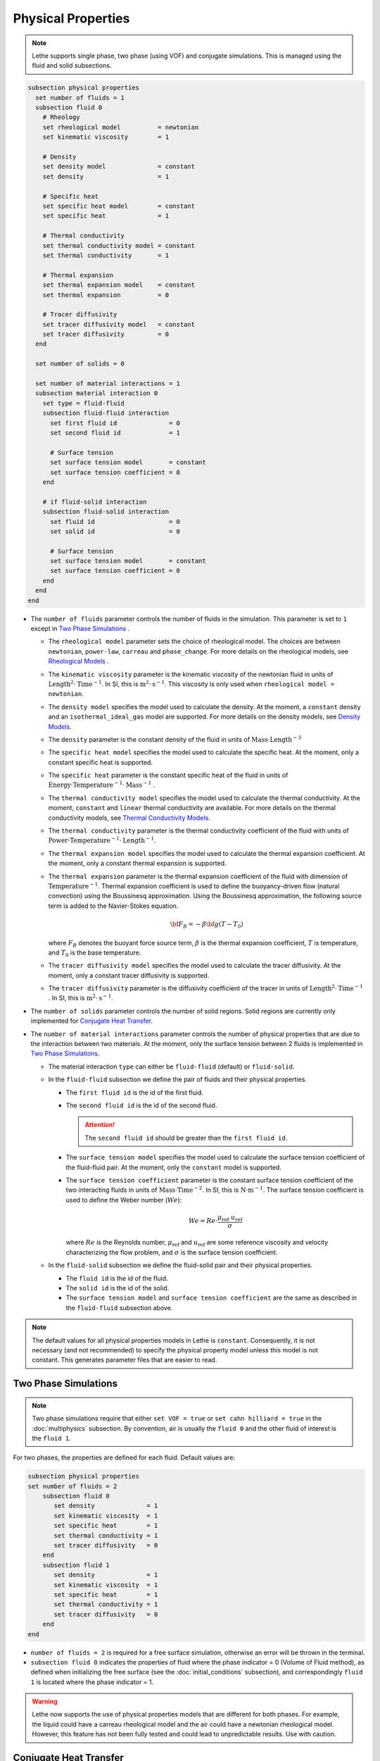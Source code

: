 ===================
Physical Properties
===================

.. note:: 
    Lethe supports single phase, two phase (using VOF) and conjugate simulations. This is managed using the fluid and solid subsections.

.. code-block:: text

  subsection physical properties
    set number of fluids = 1
    subsection fluid 0
      # Rheology
      set rheological model          = newtonian
      set kinematic viscosity        = 1
      
      # Density
      set density model              = constant
      set density                    = 1
      
      # Specific heat
      set specific heat model        = constant
      set specific heat              = 1
      
      # Thermal conductivity
      set thermal conductivity model = constant
      set thermal conductivity       = 1
      
      # Thermal expansion
      set thermal expansion model    = constant
      set thermal expansion          = 0
      
      # Tracer diffusivity
      set tracer diffusivity model   = constant
      set tracer diffusivity         = 0
    end

    set number of solids = 0

    set number of material interactions = 1
    subsection material interaction 0
      set type = fluid-fluid
      subsection fluid-fluid interaction
        set first fluid id              = 0
        set second fluid id             = 1

        # Surface tension
        set surface tension model       = constant
        set surface tension coefficient = 0
      end

      # if fluid-solid interaction
      subsection fluid-solid interaction
        set fluid id                    = 0
        set solid id                    = 0

        # Surface tension
        set surface tension model       = constant
        set surface tension coefficient = 0
      end
    end
  end
 
* The ``number of fluids`` parameter controls the number of fluids in the simulation. This parameter is set to ``1`` except in `Two Phase Simulations`_ .

  * The ``rheological model`` parameter sets the choice of rheological model. The choices are between ``newtonian``, ``power-law``, ``carreau`` and ``phase_change``. For more details on the rheological models, see  `Rheological Models`_ .

  * The ``kinematic viscosity`` parameter is the kinematic viscosity of the newtonian fluid in units of :math:`\text{Length}^{2} \cdot \text{Time}^{-1}`. In SI, this is :math:`\text{m}^{2} \cdot \text{s}^{-1}`. This viscosity is only used when ``rheological model = newtonian``.

  * The ``density model`` specifies the model used to calculate the density. At the moment, a ``constant`` density and an ``isothermal_ideal_gas`` model are supported. For more details on the density models, see `Density Models`_.

  * The ``density`` parameter is the constant density of the fluid in units of :math:`\text{Mass} \cdot \text{Length}^{-3}`

  * The ``specific heat model`` specifies the model used to calculate the specific heat. At the moment, only a constant specific heat is supported.

  * The ``specific heat`` parameter is the constant specific heat of the fluid in units of :math:`\text{Energy} \cdot \text{Temperature}^{-1} \cdot \text{Mass}^{-1}` .

  * The ``thermal conductivity model`` specifies the model used to calculate the thermal conductivity. At the moment, ``constant`` and ``linear`` thermal conductivity are available. For more details on the thermal conductivity models, see `Thermal Conductivity Models`_.

  * The ``thermal conductivity`` parameter is the thermal conductivity coefficient of the fluid with units of :math:`\text{Power} \cdot \text{Temperature}^{-1} \cdot \text{Length}^{-1}`.

  * The ``thermal expansion model`` specifies the model used to calculate the thermal expansion coefficient. At the moment, only a constant thermal expansion is supported.

  * The ``thermal expansion`` parameter is the thermal expansion coefficient of the fluid with dimension of :math:`\text{Temperature}^{-1}`. Thermal expansion coefficient is used to define the buoyancy-driven flow (natural convection) using the Boussinesq approximation. Using the Boussinesq approximation, the following source term is added to the Navier-Stokes equation.

    .. math::

      {\bf{F_{B}}} = -\beta {\bf{g}} (T-T_0)

    where :math:`F_B` denotes the buoyant force source term, :math:`\beta` is the thermal expansion coefficient, :math:`T` is temperature, and :math:`T_0` is the base temperature.

  * The ``tracer diffusivity model`` specifies the model used to calculate the tracer diffusivity. At the moment, only a constant tracer diffusivity is supported.

  * The ``tracer diffusivity`` parameter is the diffusivity coefficient of the tracer in units of :math:`\text{Length}^{2} \cdot \text{Time}^{-1}` . In SI, this is :math:`\text{m}^{2} \cdot \text{s}^{-1}`.

* The ``number of solids`` parameter controls the number of solid regions. Solid regions are currently only implemented for `Conjugate Heat Transfer`_.

* The ``number of material interactions`` parameter controls the number of physical properties that are due to the interaction between two materials. At the moment, only the surface tension between 2 fluids is implemented in `Two Phase Simulations`_.

  * The material interaction ``type`` can either be ``fluid-fluid`` (default) or ``fluid-solid``.

  * In the ``fluid-fluid`` subsection we define the pair of fluids and their physical properties.

    * The ``first fluid id`` is the id of the first fluid.

    * The ``second fluid id`` is the id of the second fluid.

      .. attention::
          The ``second fluid id`` should be greater than the ``first fluid id``.

    * The ``surface tension model`` specifies the model used to calculate the surface tension coefficient of the fluid-fluid pair. At the moment, only the ``constant`` model is supported.

    * The ``surface tension coefficient`` parameter is the constant surface tension coefficient of the two interacting fluids in units of :math:`\text{Mass} \cdot \text{Time}^{-2}`. In SI, this is :math:`\text{N} \cdot \text{m}^{-1}`. The surface tension coefficient is used to define the Weber number (:math:`We`):

      .. math::
          We = Re \cdot \frac{\mu_\text{ref} \; u_\text{ref}}{\sigma}

      where :math:`Re` is the Reynolds number, :math:`\mu_\text{ref}` and :math:`u_\text{ref}` are some reference viscosity and velocity characterizing the flow problem, and :math:`\sigma` is the surface tension coefficient.

  * In the ``fluid-solid`` subsection we define the fluid-solid pair and their physical properties.

    * The ``fluid id`` is the id of the fluid.

    * The ``solid id`` is the id of the solid.

    * The ``surface tension model``  and ``surface tension coefficient`` are the same as described in the ``fluid-fluid`` subsection above.

.. note:: 
  The default values for all physical properties models in Lethe is ``constant``. Consequently, it is not necessary (and not recommended) to specify the physical property model unless this model is not constant. This generates parameter files that are easier to read.

.. _two phase simulations:

Two Phase Simulations
~~~~~~~~~~~~~~~~~~~~~~~~~~~~
.. note:: 
  Two phase simulations require that either ``set VOF = true`` or ``set cahn hilliard = true`` in the :doc:`multiphysics` subsection. By convention, air is usually the ``fluid 0`` and the other fluid of interest is the ``fluid 1``.

For two phases, the properties are defined for each fluid. Default values are:

.. code-block:: text

  subsection physical properties
  set number of fluids = 2
      subsection fluid 0
         set density              = 1
         set kinematic viscosity  = 1
         set specific heat        = 1
         set thermal conductivity = 1
         set tracer diffusivity   = 0
      end
      subsection fluid 1
         set density              = 1
         set kinematic viscosity  = 1
         set specific heat        = 1
         set thermal conductivity = 1
         set tracer diffusivity   = 0
      end
  end

* ``number of fluids = 2`` is required for a free surface simulation, otherwise an error will be thrown in the terminal.
* ``subsection fluid 0`` indicates the properties of fluid where the phase indicator = 0 (Volume of Fluid method), as defined when initializing the free surface (see the :doc:`initial_conditions` subsection), and correspondingly ``fluid 1`` is located where the phase indicator = 1.

.. warning:: 
  Lethe now supports the use of physical properties models that are different for both phases. For example, the liquid could have a carreau rheological model and the air could have a newtonian rheological model. However, this feature has not been fully tested and could lead to unpredictable results. Use with caution.


.. _conjugate heat transfer:

Conjugate Heat Transfer
~~~~~~~~~~~~~~~~~~~~~~~~~~~~

Conjugate heat transfer enables the addition of solid regions in which the fluid dynamics is not solved for. To enable the presence of a solid region, ``number of solids`` must be put to 1. By default, the region with the ``material_id=0`` will be the fluid region whereas the region with ``material_id=1`` will be the solid region. The physical properties of the solid region are set in an identical fashion as those of the fluid.

.. warning::
  This is an experimental feature. It has not been tested on a large range of application cases. 

.. code-block:: text

  subsection physical properties
    set number of fluids = 1
    subsection fluid 0
      ...
    end
    set number of solids = 1
    subsection solid 0
      # Density
      set density model              = constant
      set density                    = 1
      
      # Specific heat
      set specific heat model        = constant
      set specific heat              = 1
      
      # Thermal conductivity
      set thermal conductivity model = constant
      set thermal conductivity       = 1
    end
  end

.. _rheological_models:

Rheological Models
~~~~~~~~~~~~~~~~~~~~~~~~~~~~

Two families of rheological models are supported in Lethe. The first one are generalized non Newtonian rheologies (for shear thinning and shear thickening flows). In these models, the viscosity depends on the shear rate. The second family of rheological models possess a viscosity that is independent of the shear rate, but that may depend on other fields such as the temperature.

The ``rheological model`` parameter sets which rheological model you are using. The default ``rheological model`` is ``newtonian``, which uses a constant ``kinematic viscosity``.

.. code-block:: text

    subsection physical properties
      set number of fluids = 1
      subsection fluid 0
        set rheological model   = newtonian
        set kinematic viscosity = 1.0
      end
    end

The rheological model available options are:
    * ``newtonian``
    * ``power-law`` 
    * ``carreau``
    * ``phase_change``

Power-Law Model
^^^^^^^^^^^^^^^

The power-law model is the simplest rheological model, using only 2 parameters 

.. math::

  \eta(\dot{\gamma}) = K \dot{\gamma}^{n-1}


where :math:`\eta` is the **kinematic viscosity** and :math:`\dot{\gamma}` is the local shear rate magnitude.

.. image:: images/physical_properties_powerlaw.png
    :width: 600
    :align: center

When using the power-law model, the default values are:

.. code-block:: text

  subsection physical properties
    set number of fluids = 1
    subsection fluid 0
      set rheological model   = power-law
      subsection non newtonian
        subsection power-law
          set K               = 1.0
          set n               = 0.5
          set shear rate min  = 1e-3
        end
      end
    end
  end

* The ``K`` parameter is a fluid consistency index. It represents the fluid viscosity for a local shear rate of :math:`1.0`.

* The ``n`` parameter is the flow behavior index. It sets the slope in the log-log :math:`\eta = f(\dot{\gamma})` graph.

* The ``shear rate min`` parameter yields the magnitude of the shear rate tensor for which the viscosity is calculated. Since the model uses a power operation, a null shear rate magnitude leads to an invalid viscosity. To ensure numerical stability, the shear rate cannot go below this threshold when the viscosity  calculated.

Carreau Model
^^^^^^^^^^^^^^^

The Carreau model is in reality the five parameter Carreau model:

.. math::

  \eta(\dot{\gamma}) =\eta_{\infty} + (\eta_0 - \eta_{\infty}) \left[ 1 + (\dot{\gamma}\lambda)^a\right]^{\frac{n-1}{a}}
 
where :math:`\eta` is the **kinematic viscosity** and :math:`\dot{\gamma}` is the shear rate.

.. image:: images/physical_properties_carreau.png
    :width: 600
    :align: center

The parameters for the Carreau model are defined by the ``carreau`` subsection. The default values are:

.. code-block:: text

  subsection physical properties
    set number of fluids = 1
    subsection fluid 0
      set rheological model   = carreau
      subsection non newtonian
        subsection carreau
          set viscosity_0     = 1.0
          set viscosity_inf   = 1.0
          set a               = 2.0
          set lambda          = 1.0
          set n               = 0.5
        end
      end
    end
  end

* The ``viscosity_0`` parameter represents the viscosity when the shear rate on the fluid tends to 0.

* The ``viscosity_inf`` parameter represents the viscosity when the shear rate on the fluid becomes large.

* The ``a`` is the Carreau parameter, generally set to 2.

* The ``lambda`` is the relaxation time associated to the fluid.

* The ``n`` is a power parameter. It sets the slope in the log-log :math:`\eta = f(\dot{\gamma})` graph just like in the power-law model.

.. note::
    The Carreau model is only suitable for Newtonian and shear-thinning flows.

Phase-Change Model
^^^^^^^^^^^^^^^^^^^ 

The phase change model is a simple rheological model in which the viscosity depends on the temperature. This model is used to model melting and freezing of components. The kinematic viscosity :math:`\nu` is given by :

.. math::

  \nu =   c^{*}_p  = \begin{cases} \nu_s \; \text{if} \; T<T_{s} \\
              \frac{T-T_s}{T_l-T_s} \nu_l + (1-\frac{T-T_s}{T_l-T_s}) \nu_s \; \text{if} \; T_{l}>T>T_{s}\\
              \nu_l \; \text{if} \; T>T_{l}
              \end{cases}

where :math:`T_l` and :math:`T_s` are the liquidus and solidus temperature. The underlying hypothesis of this model is that the melting and the solidification occurs over a phase change interval. Melting will occur between :math:`T_s` and :math:`T_l` and solidification will occur between :math:`T_l` and :math:`T_s`.

This model is parameterized using the ``phase change`` subsection

.. code-block:: text

  subsection phase change
    # Temperature of the liquidus
    set liquidus temperature = 1
  
    # Temperature of the solidus
    set solidus temperature  = 0

    # Specific heat of the liquid phase
    set viscosity liquid     = 1
  
    # viscosity of the solid phase
    set viscosity solid      = 1
  end


* The ``liquidus temperature`` is :math:`T_l`

* The ``solidus temperature`` is :math:`T_s`

* The ``specific heat liquid`` is :math:`\nu_{l}`

* The ``specific heat solid`` is :math:`\nu_{s}`

.. note::
  The phase change subsection is used to parametrize *both* ``rheological model = phase_change`` *and* ``specific heat model = phase_change``. This prevents parameter duplication.

.. _density_models:

Density Models
~~~~~~~~~~~~~~

Lethe supports both ``constant`` and ``isothermal_ideal_gas`` density models. Constant density assumes a constant density value. Isothermal ideal gas density assumes that the fluid's density varies according the following state equation:

.. math::
  \rho = \rho_{ref} + \psi p = \rho_{ref} + \frac{1}{R T} \ p

where :math:`\rho_{ref}` is the density of the fluid at the reference state, :math:`\psi = \frac{1}{R T}` is the compressibility factor derived from the ideal gas law with :math:`R= \frac{R_u}{M}` the specific gas constant (universal gas constant (:math:`R_u`) divided by the molar mass of the gas (:math:`M`)) and :math:`T` the temperature of the gas, finally, :math:`p` is the differential pressure between the reference state and the current state.

This model is parametrized using the ``isothermal_ideal_gas`` subsection:

.. code-block:: text

  subsection physical properties
    set number of fluids = 1
    subsection fluid 0
      set density model = isothermal_ideal_gas
      subsection isothermal_ideal_gas
        set density_ref = 1.2
        set R           = 287.05
        set T           = 293.15
      end
    end
  end

where:

* ``density_ref`` corresponds to :math:`\rho_{ref}`

* ``R`` corresponds to :math:`R`

* ``T`` corresponds to :math:`T`

By default, parameters are set to the values of dry air evaluated under normal temperature and pressure conditions :math:`(20 \ \text{°C}`, :math:`1 \ \text{atm})`.

.. caution::
  When defining the initial pressure condition in the ``initial conditions`` subsection (see :doc:`initial_conditions`), make sure to set it to :math:`0`, as it represents the reference state for the calculated pressure. In solving the Navier-Stokes equations, the pressure is defined to within a constant. Therefore, it is more appropriate to interpret it as a differential pressure.

  .. attention::
    Currently, the ``isothermal_ideal_gas`` density model can only be used in conjunction with the incompressible Navier-Stokes equations. However, it is meant to be used with the isothermal formulation of compressible Navier-Stokes equations to account for weakly compressible flows. In a future update, these equations will be implemented.

.. _thermal_conductivity_models:

Thermal Conductivity Models
~~~~~~~~~~~~~~~~~~~~~~~~~~~~

Constant, linear and phase_change thermal conductivities are supported in Lethe. Constant thermal conductivity assumes a constant value of the thermal conductivity. Linear thermal conductivity assumes that that the thermal conductivity :math:`k` varies linearly with the temperature, taking the following form:

.. math::
  k = k_{A,0}+ k_{A,1} T 

where :math:`k_{A,0}` and :math:`k_{A,1}` are constants and :math:`T` is the temperature. This enables a linear variation of the thermal conductivity as a function of the temperature.

In the ``phase_change`` thermal conductivity model, two different values (``thermal conductivity liquid``, and ``thermal conductivity solid``) are required for calculating the thermal conductivities of the liquid and solid phases, respectively. For the liquid phase (T>T_liquidus), the ``thermal conductivity liquid`` is applied, while for the solid phase (T<T_solidus), the model uses the ``thermal conductivity solid``. In the mushy zone between T_solidus and T_liquidus, the thermal conductivity is equal to:

.. math::

  k = \alpha_l k_l + (1 - \alpha_l) k_s


where :math:`k_l`, :math:`k_s` and  :math:`\alpha_l` denote thermal conductivities of the liquid and solid phases and the liquid fraction.

Specific Heat Models
~~~~~~~~~~~~~~~~~~~~~~~~~~~~

Lethe supports two types of specific heat models. Setting ``specific heat=constant`` sets a constant specific heat. Lethe also supports a ``phase_change`` specific heat model. This model can simulate the melting and solidification of a material. The model follows the work of Blais & Ilinca `[1] <https://doi.org/10.1016/j.compfluid.2018.03.037>`_. This approach defines the specific heat :math:`C_p` as:

.. math::

  C_p = \frac{H(T)-H(T_0)}{T-T_0}


where :math:`T` is the temperature, :math:`T_0` is the temperature at the previous time and :math:`H(T)` is the enthalpy, as a function of the temperature, to be:

.. math::
  H(T) = H_0 + \int_{T_0}^{T} c^{*}_p (T^*) dT


where :math:`H_0` is a reference enthalpy, taken to be 0, and :math:`c^{*}_p` is:

.. math::
  c^{*}_p  = \begin{cases} C_{p,s}\\
              \frac{C_{p,s}+C_{p,l}}{2}+\frac{h_l}{T_l-T_s}\\
              C_{p,l}
              \end{cases}

where :math:`C_{p,s}` and :math:`C_{p,l}` are the solid and liquid specific heat, respectively. :math:`h_l` is the latent enthalpy (enthalpy related to the phase change), :math:`T_l` and :math:`T_s` are the liquidus and solidus temperature. The underlying hypothesis of this model is that the melting and the solidification occurs over a phase change interval. Melting will occur between :math:`T_s` and :math:`T_l` and solidification will occur between :math:`T_l` and :math:`T_s`.

This model is parameterized using the following section:

.. code-block:: text

  subsection phase change
    # Enthalpy of the phase change
    set latent enthalpy      = 1
  
    # Temperature of the liquidus
    set liquidus temperature = 1
  
    # Temperature of the solidus
    set solidus temperature  = 0
  
    # Specific heat of the liquid phase
    set specific heat liquid = 1
  
    # Specific heat of the solid phase
    set specific heat solid  = 1
  end

* The ``latent enthalpy`` is the latent enthalpy of the phase change: :math:`h_l`

* The ``liquidus temperature`` is :math:`T_l`

* The ``solidus temperature`` is :math:`T_s`

* The ``specific heat liquid`` is :math:`C_{p,l}`

* The ``specific heat solid`` is :math:`C_{p,s}`


`[1] <https://doi.org/10.1016/j.compfluid.2018.03.037>`_ B. Blais and F. Ilinca, “Development and validation of a stabilized immersed boundary CFD model for freezing and melting with natural convection,” *Comput. Fluids*, vol. 172, pp. 564–581, Aug. 2018, doi: 10.1016/j.compfluid.2018.03.037.
